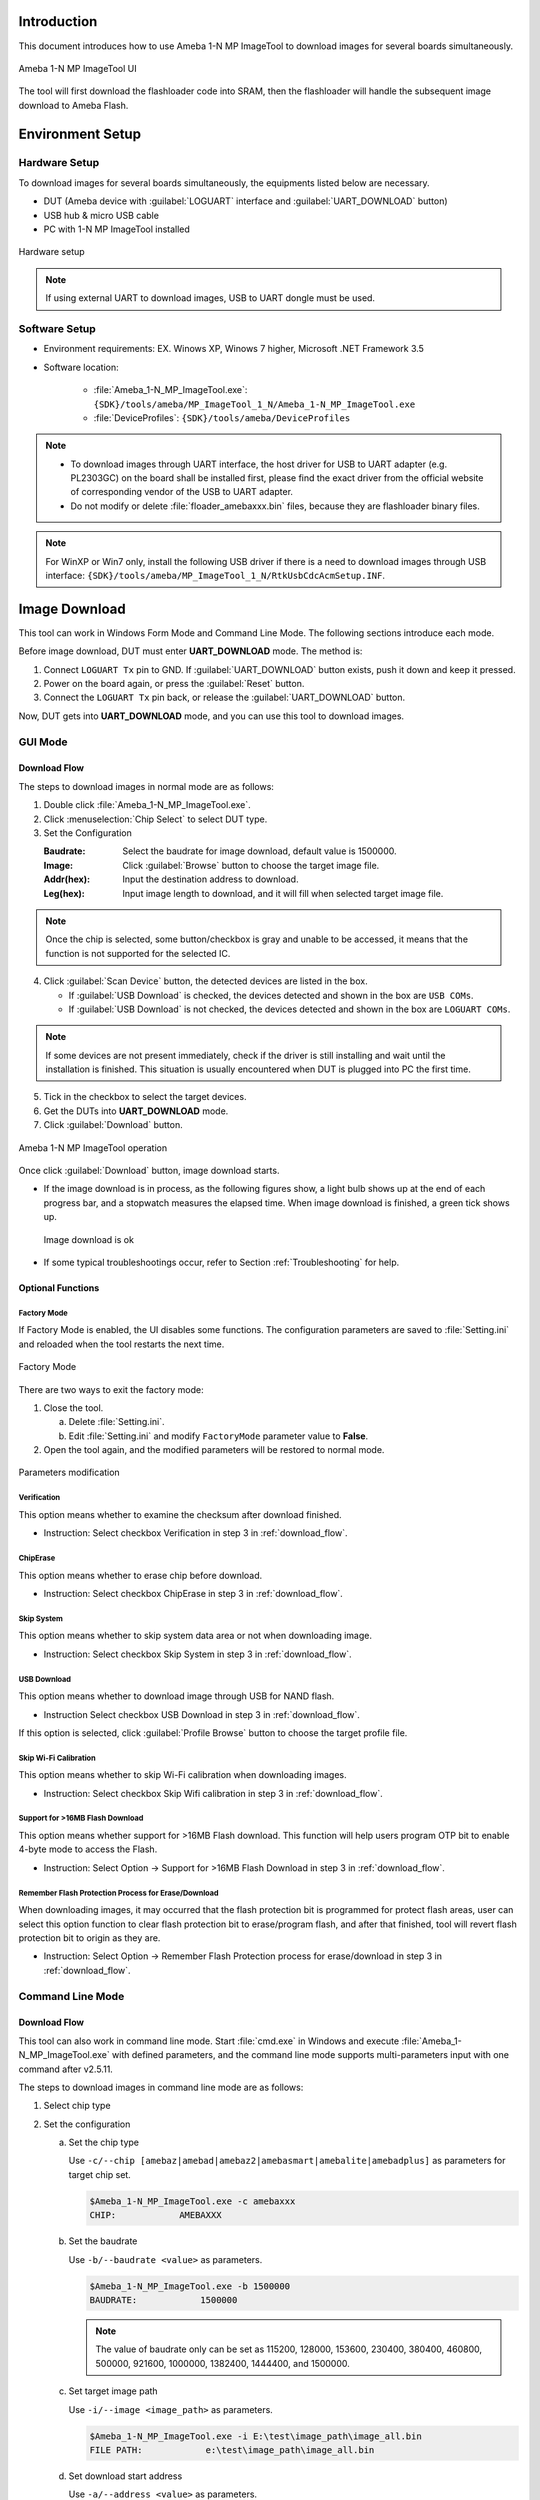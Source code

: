 .. _1_n_mp_tool:

Introduction
==================================

This document introduces how to use Ameba 1-N MP ImageTool to download images for several boards simultaneously.


.. figure:: ../figures/ameba_1_n_mp_imagetool.png
   :scale: 90%
   :align: center

   Ameba 1-N MP ImageTool UI

The tool will first download the flashloader code into SRAM, then the flashloader will handle the subsequent image download to Ameba Flash.

.. _1_n_mp_tool_environment_setup:

Environment Setup
==================================
Hardware Setup
----------------------------
To download images for several boards simultaneously, the equipments listed below are necessary.

- DUT (Ameba device with :guilabel:`LOGUART` interface and :guilabel:`UART_DOWNLOAD` button)

- USB hub & micro USB cable

- PC with 1-N MP ImageTool installed

.. figure:: ../figures/hardware_setup.png
   :scale: 120%
   :align: center

   Hardware setup

.. note::

   If using external UART to download images, USB to UART dongle must be used.

Software Setup
----------------------------
- Environment requirements: EX. Winows XP, Winows 7 higher, Microsoft .NET Framework 3.5

- Software location:

   - :file:`Ameba_1-N_MP_ImageTool.exe`: ``{SDK}/tools/ameba/MP_ImageTool_1_N/Ameba_1-N_MP_ImageTool.exe``

   - :file:`DeviceProfiles`: ``{SDK}/tools/ameba/DeviceProfiles``

.. note::

      - To download images through UART interface, the host driver for USB to UART adapter (e.g. PL2303GC) on the board shall be installed first, please find the exact driver from the official website of corresponding vendor of the USB to UART adapter.

      - Do not modify or delete :file:`floader_amebaxxx.bin` files, because they are flashloader binary files.

.. note::

   For WinXP or Win7 only, install the following USB driver if there is a need to download images through USB interface: ``{SDK}/tools/ameba/MP_ImageTool_1_N/RtkUsbCdcAcmSetup.INF``.
   


.. _1_n_mp_tool_image_download:

Image Download
============================
This tool can work in Windows Form Mode and Command Line Mode. The following sections introduce each mode.


Before image download, DUT must enter **UART_DOWNLOAD** mode. The method is:

1. Connect ``LOGUART Tx`` pin to GND. If :guilabel:`UART_DOWNLOAD` button exists, push it down and keep it pressed.

2. Power on the board again, or press the :guilabel:`Reset` button.

3. Connect the ``LOGUART Tx`` pin back, or release the :guilabel:`UART_DOWNLOAD` button.

Now, DUT gets into **UART_DOWNLOAD**  mode, and you can use this tool to download images.

GUI Mode
----------------

Download Flow
~~~~~~~~~~~~~~~~~~~~~~~~~~
The steps to download images in normal mode are as follows:

1. Double click :file:`Ameba_1-N_MP_ImageTool.exe`.

2. Click :menuselection:`Chip Select` to select DUT type.

3. Set the Configuration

   :Baudrate: Select the baudrate for image download, default value is 1500000.

   :Image: Click :guilabel:`Browse` button to choose the target image file.

   :Addr(hex): Input the destination address to download.

   :Leg(hex): Input image length to download, and it will fill when selected target image file.

.. note::
   Once the chip is selected, some button/checkbox is gray and unable to be accessed, it means that the function is not supported for the selected IC.


4. Click :guilabel:`Scan Device` button, the detected devices are listed in the box.

   - If :guilabel:`USB Download` is checked, the devices detected and shown in the box are ``USB COMs``.

   - If :guilabel:`USB Download` is not checked, the devices detected and shown in the box are ``LOGUART COMs``.

.. note::
   If some devices are not present immediately, check if the driver is still installing and wait until the installation is finished. This situation is usually encountered when DUT is plugged into PC the first time.

5. Tick in the checkbox to select the target devices.

6. Get the DUTs into **UART_DOWNLOAD** mode.

7. Click :guilabel:`Download` button.

.. figure:: ../figures/ameba_1_n_mp_imagetool_operation.png
   :scale: 90%
   :align: center

   Ameba 1-N MP ImageTool operation

Once click :guilabel:`Download` button, image download starts.

- If the image download is in process, as the following figures show, a light bulb shows up at the end of each progress bar, and a stopwatch measures the elapsed time. When image download is finished, a green tick shows up.

  .. figure:: ../figures/image_download_ok_1.png
     :scale: 90%
     :align: center
  
  .. figure:: ../figures/image_download_ok_2.png
     :scale: 90%
     :align: center

     Image download is ok
  

- If some typical troubleshootings occur, refer to Section :ref:`Troubleshooting` for help.

Optional Functions
~~~~~~~~~~~~~~~~~~~~~~~~~~~~~~~~~~~~
Factory Mode
^^^^^^^^^^^^^^^^^^^^^^^^
If Factory Mode is enabled, the UI disables some functions. The configuration parameters are saved to :file:`Setting.ini` and reloaded when the tool restarts the next time.

.. figure:: ../figures/factory_mode.png
   :scale: 90%
   :align: center

   Factory Mode

There are two ways to exit the factory mode:

1. Close the tool.

   a. Delete :file:`Setting.ini`.

   b. Edit :file:`Setting.ini` and modify ``FactoryMode`` parameter value to **False**.

2. Open the tool again, and the modified parameters will be restored to normal mode.

.. figure:: ../figures/parameters_modification.png
   :scale: 70%
   :align: center

   Parameters modification


Verification
^^^^^^^^^^^^^^^^^^^^^^^^
This option means whether to examine the checksum after download finished.

- Instruction: Select checkbox Verification in step 3 in :ref:`download_flow`.

ChipErase
^^^^^^^^^^^^^^^^^^
This option means whether to erase chip before download.

- Instruction: Select checkbox ChipErase in step 3 in :ref:`download_flow`.

Skip System
^^^^^^^^^^^^^^^^^^^^^^
This option means whether to skip system data area or not when downloading image.

- Instruction: Select checkbox Skip System in step 3 in :ref:`download_flow`.

USB Download
^^^^^^^^^^^^^^^^^^^^^^^^
This option means whether to download image through USB for NAND flash.

- Instruction Select checkbox USB Download in step 3 in :ref:`download_flow`.

If this option is selected, click :guilabel:`Profile Browse` button to choose the target profile file.

Skip Wi-Fi Calibration
^^^^^^^^^^^^^^^^^^^^^^^^^^^^^^^^^^^^^^^^^^^^
This option means whether to skip Wi-Fi calibration when downloading images.

- Instruction: Select checkbox Skip Wifi calibration in step 3 in :ref:`download_flow`.

Support for >16MB Flash Download
^^^^^^^^^^^^^^^^^^^^^^^^^^^^^^^^^^^^^^^^^^^^^^^^^^^^^^^^^^^^^^^^
This option means whether support for >16MB Flash download. This function will help users program OTP bit to enable 4-byte mode to access the Flash.

- Instruction: Select Option -> Support for >16MB Flash Download in step 3 in :ref:`download_flow`.

Remember Flash Protection Process for Erase/Download
^^^^^^^^^^^^^^^^^^^^^^^^^^^^^^^^^^^^^^^^^^^^^^^^^^^^^^^^^^^^^^^^^^^^^^^^^^^^^^^^^^^^^^^^^^^^^^^^^^^^^^^^
When downloading images, it may occurred that the flash protection bit is programmed for protect flash areas, user can select this option function to clear flash protection bit to erase/program flash, and after that finished, tool will revert flash protection bit to origin as they are.

- Instruction: Select Option -> Remember Flash Protection process for erase/download in step 3 in :ref:`download_flow`.

Command Line Mode
----------------------------------

.. _download_flow:

Download Flow
~~~~~~~~~~~~~~~~~~~~~~~~~~
This tool can also work in command line mode. Start :file:`cmd.exe` in Windows and execute :file:`Ameba_1-N_MP_ImageTool.exe` with defined parameters, and the command line mode supports multi-parameters input with one command after v2.5.11.


The steps to download images in command line mode are as follows:

1. Select chip type

2. Set the configuration

   a. Set the chip type

      Use ``-c/--chip [amebaz|amebad|amebaz2|amebasmart|amebalite|amebadplus]`` as parameters for target chip set.

      .. code::

         $Ameba_1-N_MP_ImageTool.exe -c amebaxxx
         CHIP:            AMEBAXXX

   b. Set the baudrate

      Use ``-b/--baudrate <value>`` as parameters.

      .. code::
    
         $Ameba_1-N_MP_ImageTool.exe -b 1500000
         BAUDRATE:            1500000



      .. note::
         The value of baudrate only can be set as 115200, 128000, 153600, 230400, 380400, 460800, 500000, 921600, 1000000, 1382400, 1444400, and 1500000.


   c. Set target image path

      Use ``-i/--image <image_path>`` as parameters.

      .. code::

         $Ameba_1-N_MP_ImageTool.exe -i E:\test\image_path\image_all.bin
         FILE PATH:            e:\test\image_path\image_all.bin

   d. Set download start address

      Use ``-a/--address <value>`` as parameters.

      .. code::

         $Ameba_1-N_MP_ImageTool.exe -a 0x08000000
         ADDRESS:            0x08000000

   e. Set image length

      Use ``-l/--length <value>`` as parameters.

      .. code::

         $Ameba_1-N_MP_ImageTool.exe -l 0xa500
         LENGTH:  0XA500

3. Double check settings to download

   Use ``--show setting`` as parameters to check the tool configuration.

   .. code::

      $Ameba_1-N_MP_ImageTool.exe --show setting
      CHIP:            AMEBAZ
      BAUDRATE:       1500000
      IMAGE:           e:\test\image_path\image_all.bin
      ADDRESS:        0x08000000
      SKIP SYSTEM:     False
      LENGTH:          0x0
      ProcessFlashBPsForErase:    0
      ProcessFlashBPsForDownload:    0
      VERIFICATION:    True
      SAVELOG:         True



   .. note::
      The configurations need to be done only once before mass production (MP). These parameters would be saved into Setting.ini. When MP starts, the factory can download directly.


4. Download images

   After configuration is finished, use ``-d/--download <dev1>`` or ``-d/--download added`` to download images for devices.

   - ``-d/--download added`` is used to download images for all devices specified by ``--add device`` commands.

      .. code::

         $Ameba_1-N_MP_ImageTool.exe -d added

   - ``-d/--download <dev1>`` is used to download images for a specified device without modifying the device list.

      .. code::

         $Ameba_1-N_MP_ImageTool.exe -d COM4 COM5
         1  COM4 SUCCESS
         2  COM5 SUCCESS



      .. note::
         After v2.5.11, the command line mode supports multi-parameters input when download starts.


      .. code::

         $Ameba_1-N_MP_ImageTool.exe -c amebad -b 1500000 -a 0x08000000 -l 0xa500 -i e:\test\image_path\image_all.bin -s true -d COM4 COM5
         1  COM4 SUCCESS
         2  COM5 SUCCESS

If the print message shows that the download procedure is failed, check the log file located at /log to get the fail reason.

Optional Functions
~~~~~~~~~~~~~~~~~~~~~~~~~~~~~~~~~~~~
USB Download
^^^^^^^^^^^^^^^^^^^^^^^^
USB download is supported for NAND Flash image download. Set this option function in step 2 in :ref:`download_flow`.


To select whether to use USB download or not, use ``-u/--usbdownload [true|false]`` as parameters.

   .. code::

      $Ameba_1-N_MP_ImageTool.exe –u true
      USBDOWNLOAD:    True

If USB download is selected, the profile should be set well, use ``-p/--profile <path>`` as parameters.

   .. code::

      $Ameba_1-N_MP_ImageTool.exe –p E:\MP_Image_Tool\image_all.rdev
      PROFILE:  e:\mp_image_Tool\image_all.rdev

Scan Device
^^^^^^^^^^^^^^^^^^^^^^
Use ``--scan device`` as parameters to check serial ports connected to PC.

   .. code::

      $Ameba_1-N_MP_ImageTool.exe --scan device
      USB Serial Port (COM4)
      USB Serial Port (COM5)

Add/Remove/Show Device
^^^^^^^^^^^^^^^^^^^^^^^^^^^^^^^^^^^^^^^^^^^^
Use ``--add <dev>`` and ``--remove <dev>`` to specify the devices that are needed to download to, and ``--show device`` to list the specified device names.

   .. code::
    
      $Ameba_1-N_MP_ImageTool.exe --add COM4 COM5
      COM4 added!
      COM5 added!
      $Ameba_1-N_MP_ImageTool.exe --show device
      COM4
      COM5
      $Ameba_1-N_MP_ImageTool.exe --remove COM5
      COM5 removed!
      $Ameba_1-N_MP_ImageTool.exe --show device
      COM4

If devices are added, the command to download is specified in step 4 in :ref:`download_flow`.

Verification
^^^^^^^^^^^^^^^^^^^^^^^^
To select whether to examine the checksum after download is finished, use ``-v/--verify [true|false]`` as parameters.

   .. code::

      $Ameba_1-N_MP_ImageTool.exe –v true
      VERIFICATION:  True

This option function should be set in step 2 in :ref:`download_flow`.

Chip Erase
^^^^^^^^^^^^^^^^^^^^
To select whether to erase full chip before download, use ``-e/--chiperase [true|false]`` as parameters.

   .. code::

      $Ameba_1-N_MP_ImageTool.exe –e true
      CHIPERASE:  True

This option function should be set in step 2 in :ref:`download_flow`.

DtrRtsConfig
^^^^^^^^^^^^^^^^^^^^^^^^
If the device supports configuring DtrRts to enter UART download mode automatically, this option will help you. Use ``-g/--dtrrtsconfig [true|false]`` as parameters.

   .. code::

      $Ameba_1-N_MP_ImageTool.exe –g true
      DtrRtsConfig:  True

This option function should be set in step 2 in :ref:`download_flow`.

Remember Flash Protection Process for Erase/Download
^^^^^^^^^^^^^^^^^^^^^^^^^^^^^^^^^^^^^^^^^^^^^^^^^^^^^^^^^^^^^^^^^^^^^^^^^^^^^^^^^^^^^^^^^^^^^^^^^^^^^^^^
To select whether to remember Flash protection process for erase/download after erase/download is finished, use ``-f/--processflashbpsforerase | -n/--processflashbpsfordownload <value>`` as parameters.

   .. code::

      $Ameba_1-N_MP_ImageTool.exe –f 1
      ProcessFlashForErase:  1
      $Ameba_1-N_MP_ImageTool.exe –n 1
      ProcessFlashForDownload:  1

This option function should be set in step 2 in :ref:`download_flow`.

Save Log
^^^^^^^^^^^^^^^^
To select whether to save log or not, use ``-s [true|false]`` as parameters.

   .. code::

      $Ameba_1-N_MP_ImageTool.exe –s true
      SAVELOG:    True

This option function should be set in step 2 in :ref:`download_flow`.

GPIO/PWM Indication
^^^^^^^^^^^^^^^^^^^^^^^^^^^^^^^^^^^^^^
The tool supports downloading image through USB for NAND Flash. Since the device and USB port do not have a unique correspondence, the download failed devices cannot be well identified on the production line. If you need to download image through USB, the GPIO/PWM indication function can be used to indicate which devices have successfully downloaded the images, so as to redo the download processes for the failed devices.


According to the configuration parameters, the tool will send the corresponding query to the device, and the device will output high or low level through GPIO or output PWM through PWM channel.


The configuration methods are shown below:

1. Turn off the running tool first.

2. Open the :file:`Setting.ini` file in the tool directory and configure the ``ProgramConfig`` (default: 0).

   Refer to as following table for bit field description of ``ProgramConfig``.

.. table:: Bit field description of ProgramConfig
   :width: 100%
   :widths: auto
   :class: longtable

   +---------+--------------------------------------------------------------------------------------------+
   | Bit     | Description                                                                                |
   +=========+============================================================================================+
   | [63:32] | Download indication configuration:                                                         |
   |         |                                                                                            |
   |         | - For GPIO indication                                                                      |
   |         |                                                                                            |
   |         |    - Bit[63:33]: Reserved                                                                  |
   |         |                                                                                            |
   |         |    - Bit[32]: GPIO output level                                                            |
   |         |                                                                                            |
   |         | - For PWM indication                                                                       |
   |         |                                                                                            |
   |         |    - Bit[63:57]: PWM duty cycle (0~100, unit: percent)                                     |
   |         |                                                                                            |
   |         |    - Bit[56:32]: PWM period (unit: us)                                                     |
   +---------+--------------------------------------------------------------------------------------------+
   | [31:30] | Download indication strategy:                                                              |
   |         |                                                                                            |
   |         | - 0: Disable                                                                               |
   |         |                                                                                            |
   |         | - 1: GPIO indication after download success                                                |
   |         |                                                                                            |
   |         | - 2: PWM indication after download success                                                 |
   |         |                                                                                            |
   |         | - 3: Reserved                                                                              |
   +---------+--------------------------------------------------------------------------------------------+
   | [29:16] | Download indication PIN name, refer to the SoC-specific definition of PinName for MBED API |
   |         |                                                                                            |
   |         | - GPIO: all GPIO pins can be selected                                                      |
   |         |                                                                                            |
   |         | - PWM: PWM channels can be selected                                                        |
   +---------+--------------------------------------------------------------------------------------------+
   | [15:2]  | Reserved                                                                                   |
   +---------+--------------------------------------------------------------------------------------------+
   | [1:0]   | NAND Flash bit flip fail level:                                                            |
   |         |                                                                                            |
   |         | - 2/3: Reserved                                                                            |
   |         |                                                                                            |
   |         | - 1: Fail at fatal bit flip error, i.e. bit flip count > ECC level                         |
   |         |                                                                                            |
   |         | - 0: Fail at bit flip error, i.e. bit flip count >= ECC level                              |
   +---------+--------------------------------------------------------------------------------------------+


3. Save :file:`Setting.ini` and reopen the tool to download.

Read MAC
^^^^^^^^^^^^^^^^
Read the MAC of the devices through the command ``-r/--readmac``:

   .. code::

      $Ameba_1-N_MP_ImageTool.exe -r COM4
      COM4  FF-FF-FF-FF-FF-FF

Combine Images
^^^^^^^^^^^^^^^^^^^^^^^^^^^^
Use ``--combine "<image1_path>;<image2_path>" --offset "<image1_offset><image2_offset>" [--output "<image_all_output>"]`` to combine the images together.

   .. code::

      $Ameba_1-N_MP_ImageTool.exe --combine "E:\image1.bin;E:\image2.bin" --offset "0x00000000;0x00004000" --output E:\image_all.bin
      Offset0: 0x00000000, Image0: E:\image1.bin
      Offset1: 0x00004000, Image1: E:\image2.bin
      Images have been combined successfully, size: 12KB, path: E:\image_all.bin

Erase
^^^^^^^^^^
Use ``--erase <address> <value> [length] <value>(KB) <dev1> <dev2>`` to erase the Flash in CLI mode.

   .. code::

      $Ameba_1-N_MP_ImageTool.exe --erase 0x08000000 1024 COM56
      Flash erase done!



.. note::
   Before erasing the Flash, you should set up the device, such as setting the images, the baudrate, and so on.


CLI Help
^^^^^^^^^^^^^^^^
The supported parameters can be achieved by typing ``--help``.

   .. code::

      $Ameba_1-N_MP_ImageTool.exe --help
      Ameba 1-N MP ImageTool 2.5.13.0
      Copyright ?  2016
      -a ADDRESS, --address=ADDRESS                         Set start download address
      -b BAUDRATE, --baudrate=BAUDRATE                     Set download baudrate
      -c CHIP, --chip=CHIP                                    Set target chip
      -d [COMx COMy COMn|added], --download=[COMx COMy COMn|added]  Target device to download
      -e TRUE|FASLE, --chiperase=TRUE|FASLE               Erase chip or not before download
      -f PROCESSFLASHBPSFORERASE, --processflashbpsforerase=PROCESSFLASHBPSFORERASE  Process flash BPs for erase or not when download
      -g TRUE|FASLE, --dtrrtsconfig=TRUE|FASLE            Set Dtr/Rts config or not
      -h FLASHPIN, --flashpin=FLASHPIN                      Set flashpin for download
      -i IMAGE, --image=IMAGE                                 Set target image path
      -k TRUE|FASLE, --skipsys=TRUE|FASLE                  Skipsys or not when download
      -l LENGTH, --length=LENGTH                             Set target image length
      -m TRUE|FASLE, --support4bytesaddrmode=TRUE|FASLE          Support 4-byte address mode or not when download
      -n PROCESSFLASHBPSFORDOWNLOAD, --processflashbpsfordownload=PROCESSFLASHBPSFORDOWNLO AD      Process flash BPs for download or not when download
      -p PROFILE, --profile=PROFILE               Set target device profile path for download
      -r [COMx COMy COMn|added], --readmac=[COMx COMy COMn|added]  Target device to read mac
      -s TRUE|FASLE, --savelog=TRUE|FASLE                         Save log or not when download
      -t CheckFlashAddrModeTimeoutSecond, --checkflashaddrmodetimeoutsecond=CheckFlashAddr ModeTimeoutSecond     Timeout(unit:s) used to pop confirm window for check flash address mode
      -u TRUE|FASLE, --usbdownload=TRUE|FASLE       Select usb download or not
      -v TRUE|FASLE, --verify=TRUE|FASLE         Set verification or not when download
      -w TRUE|FASLE, --skipwifi=TRUE|FASLE       Skip wifi for AmebaZ2
      --add=COMx COMy COMn                          Add target device
      --remove=COMx                                  Remove target device
      --combine=IMAGE1;IMAGE2;IMAGEx             Combine images together
      --offset=OFFSET1;OFFSET2;OFFSET3           Images' offset to combine
      --output=OUTPUT                                Combined images output path
      --erase=addr length COMx COMy COMn         Erase target device at addr with length(KB)
      --show=setting|device                         Show setting or device
      --scan=device                                  Scan devices
      --help                                           Display this help screen
      --version                                       Display version information

Common Config
--------------------------
You can change the configuration in :file:`Setting.ini`.



.. note::
   Close the tool first before changing the configuration below.


Show Detail Log
~~~~~~~~~~~~~~~~~~~~~~~~~~~~~~
This option aims to show the detailed logs for users. You can change the configuration in :file:`Setting.ini` to select whether to show the detailed logs or not.

   .. code::

      ShowDetailLog           =True

This option function should be set in step 2 in :ref:`download_flow`.

Download Progress Display
~~~~~~~~~~~~~~~~~~~~~~~~~~~~~~~~~~~~~~~~~~~~~~~~~~
You can set the configuration in :file:`Setting.ini` to select whether to show progress Bar in console when downloading in CLI mode.

   .. code::

      DownloadProgressDisplay           =True

This option function should be set in step 2 in :ref:`download_flow`.

Download image to sram
~~~~~~~~~~~~~~~~~~~~~~~~~~~~~~~~~~~~~~~~~~~~
After v2.5.24, Ameba 1-N MP ImageTool supports to download to sram with mp shrink image. The system will reboot automatically after download successfully and it can response to command through serial port without hard reboot.

And the mp image layout in sram is:


.. table:: MP Shrink Image Layout in Sram
   :width: 100%
   :widths: auto

   +------------+------------------+--------------+------------+
   | IC         | ImageType        | StartAddress | EndAddress |
   +============+==================+==============+============+
   | AmebaDplus | km4_boot_all.bin | 0x20012000   | 0x2001A000 |
   +------------+------------------+--------------+------------+
   | AmebaDplus | km0_km4_app.bin  | 0x2001A000   | 0x20080000 |
   +------------+------------------+--------------+------------+
   | AmebaLite  | km4_boot_all.bin | 0x20012000   | 0x2001A000 |
   +------------+------------------+--------------+------------+
   | AmebaLite  | kr4_km4_app.bin  | 0x2001A000   | 0x20080000 |
   +------------+------------------+--------------+------------+


.. figure:: ../figures/mp_shrink_image_address_setting.png
   :scale: 90%
   :align: center

   MP Shrink Image Address Setting


.. note::
   Note: This function only supports AmebaLite and AmebaDplus.


.. _troubleshooting:

Troubleshooting
==============================
Download Fail
--------------------------
If image download is failed, enter the ``UART_DOWNLOAD`` mode to try again.


When transmission interrupts or verification fails, a red error sign shows up, you need to check the error log and try again. There are two ways to get the error messages:

- Hover the mouse cursor over the sign, the error message shows up, as following figure shows.

.. figure:: ../figures/download_is_fail.png
   :scale: 90%
   :align: center

   Download is fail


- Check the log file which locates at ``/log/`` to get more detailed error messages.

   .. code::

      Start Tool from UI
      Scan Device Start
      Scan Device End
      Start to Download...
      COM56 Open COM error


.. note::
   Enable save log function first before download starts.


Flash Write Protected
------------------------------------------
If Flash is write protected by Flash BPs, that is to say, when Flash block protection is detected during image download or Flash erase, a pop up dialog will guide user to choose the follow-up actions.

- You can process Flash BPs for download as needed, as following figure shows.

.. figure:: ../figures/flash_block_protection_detected.png
   :scale: 90%
   :align: center

   Flash block protection detected



- Or set ``ProcessFlashBPsForErase`` and ``ProcessFlashBPsForDownload`` to process Flash block protection bits in :file:`Setting.ini` to avoid download blocked error.

The values of ``ProcessFlashBPsForErase`` and ``ProcessFlashBPsForDownload`` are:

   - 0: When detect Flash block protection, tool pops new window to ask the customer what to do next when erase/download.

   - 1: Tool will remove the Flash protection and restore the Flash protection when erase/download.

   - 2: Tool will abort erase/download when detect Flash block protection.

.. figure:: ../figures/setting_ini.png
   :scale: 60%
   :align: center

   Setting.ini


Power-off Accident
------------------------------------
If accidents happen when transmission is in progress such as DUT powers off by accident, which cause the download failed, try to enter the **UART_DOWNLOAD** mode and download again.

